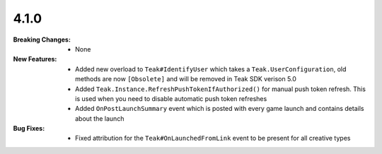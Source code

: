4.1.0
-----
:Breaking Changes:
    * None
:New Features:
    * Added new overload to ``Teak#IdentifyUser`` which takes a ``Teak.UserConfiguration``, old methods are now ``[Obsolete]`` and will be removed in Teak SDK verison 5.0
    * Added ``Teak.Instance.RefreshPushTokenIfAuthorized()`` for manual push token refresh. This is used when you need to disable automatic push token refreshes
    * Added ``OnPostLaunchSummary`` event which is posted with every game launch and contains details about the launch
:Bug Fixes:
    * Fixed attribution for the ``Teak#OnLaunchedFromLink`` event to be present for all creative types
